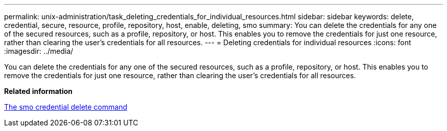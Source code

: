 ---
permalink: unix-administration/task_deleting_credentials_for_individual_resources.html
sidebar: sidebar
keywords: delete, credential, secure, resource, profile, repository, host, enable, deleting, smo
summary: You can delete the credentials for any one of the secured resources, such as a profile, repository, or host. This enables you to remove the credentials for just one resource, rather than clearing the user’s credentials for all resources.
---
= Deleting credentials for individual resources
:icons: font
:imagesdir: ../media/

[.lead]
You can delete the credentials for any one of the secured resources, such as a profile, repository, or host. This enables you to remove the credentials for just one resource, rather than clearing the user's credentials for all resources.

*Related information*

xref:reference_the_smosmsapcredential_delete_command.adoc[The smo credential delete command]
